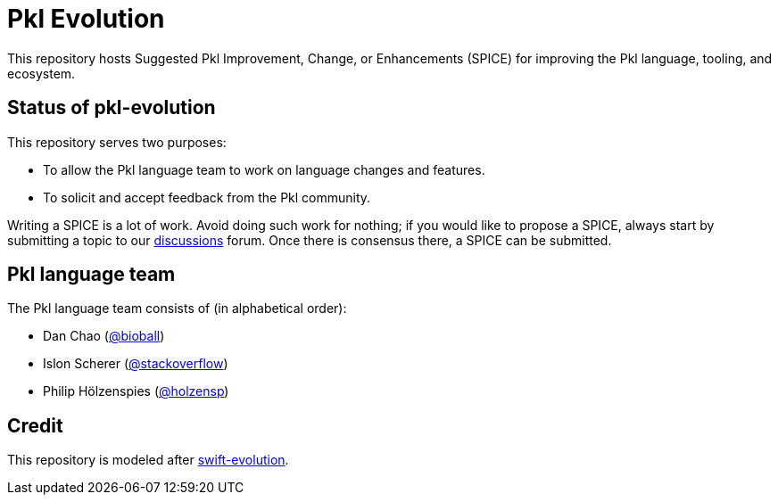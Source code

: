 = Pkl Evolution

This repository hosts Suggested Pkl Improvement, Change, or Enhancements (SPICE) for improving the Pkl language, tooling, and ecosystem.

== Status of pkl-evolution

This repository serves two purposes:

* To allow the Pkl language team to work on language changes and features.
* To solicit and accept feedback from the Pkl community.

Writing a SPICE is a lot of work.
Avoid doing such work for nothing; if you would like to propose a SPICE, always start by submitting a topic to our xref:https://github.com/apple/pkl/discussions[discussions] forum.
Once there is consensus there, a SPICE can be submitted.

== Pkl language team

The Pkl language team consists of (in alphabetical order):

* Dan Chao (xref:https://github.com/bioball[@bioball])
* Islon Scherer (xref:https://github.com/stackoverflow[@stackoverflow])
* Philip Hölzenspies (xref:https://github.com/holzensp[@holzensp])

== Credit
This repository is modeled after xref:https://github.com/apple/swift-evolution[swift-evolution].
